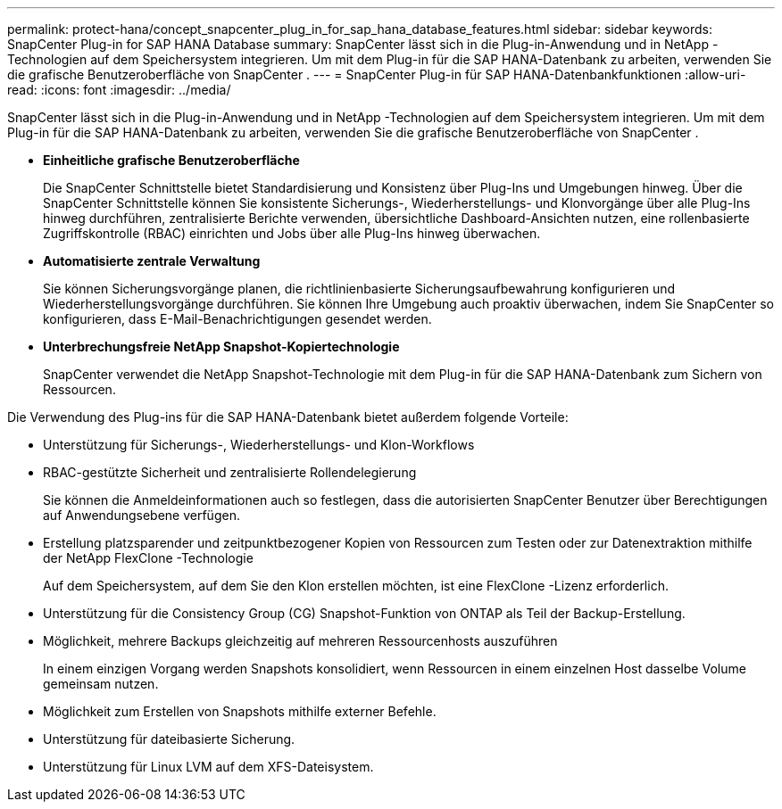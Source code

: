 ---
permalink: protect-hana/concept_snapcenter_plug_in_for_sap_hana_database_features.html 
sidebar: sidebar 
keywords: SnapCenter Plug-in for SAP HANA Database 
summary: SnapCenter lässt sich in die Plug-in-Anwendung und in NetApp -Technologien auf dem Speichersystem integrieren.  Um mit dem Plug-in für die SAP HANA-Datenbank zu arbeiten, verwenden Sie die grafische Benutzeroberfläche von SnapCenter . 
---
= SnapCenter Plug-in für SAP HANA-Datenbankfunktionen
:allow-uri-read: 
:icons: font
:imagesdir: ../media/


[role="lead"]
SnapCenter lässt sich in die Plug-in-Anwendung und in NetApp -Technologien auf dem Speichersystem integrieren.  Um mit dem Plug-in für die SAP HANA-Datenbank zu arbeiten, verwenden Sie die grafische Benutzeroberfläche von SnapCenter .

* *Einheitliche grafische Benutzeroberfläche*
+
Die SnapCenter Schnittstelle bietet Standardisierung und Konsistenz über Plug-Ins und Umgebungen hinweg.  Über die SnapCenter Schnittstelle können Sie konsistente Sicherungs-, Wiederherstellungs- und Klonvorgänge über alle Plug-Ins hinweg durchführen, zentralisierte Berichte verwenden, übersichtliche Dashboard-Ansichten nutzen, eine rollenbasierte Zugriffskontrolle (RBAC) einrichten und Jobs über alle Plug-Ins hinweg überwachen.

* *Automatisierte zentrale Verwaltung*
+
Sie können Sicherungsvorgänge planen, die richtlinienbasierte Sicherungsaufbewahrung konfigurieren und Wiederherstellungsvorgänge durchführen.  Sie können Ihre Umgebung auch proaktiv überwachen, indem Sie SnapCenter so konfigurieren, dass E-Mail-Benachrichtigungen gesendet werden.

* *Unterbrechungsfreie NetApp Snapshot-Kopiertechnologie*
+
SnapCenter verwendet die NetApp Snapshot-Technologie mit dem Plug-in für die SAP HANA-Datenbank zum Sichern von Ressourcen.



Die Verwendung des Plug-ins für die SAP HANA-Datenbank bietet außerdem folgende Vorteile:

* Unterstützung für Sicherungs-, Wiederherstellungs- und Klon-Workflows
* RBAC-gestützte Sicherheit und zentralisierte Rollendelegierung
+
Sie können die Anmeldeinformationen auch so festlegen, dass die autorisierten SnapCenter Benutzer über Berechtigungen auf Anwendungsebene verfügen.

* Erstellung platzsparender und zeitpunktbezogener Kopien von Ressourcen zum Testen oder zur Datenextraktion mithilfe der NetApp FlexClone -Technologie
+
Auf dem Speichersystem, auf dem Sie den Klon erstellen möchten, ist eine FlexClone -Lizenz erforderlich.

* Unterstützung für die Consistency Group (CG) Snapshot-Funktion von ONTAP als Teil der Backup-Erstellung.
* Möglichkeit, mehrere Backups gleichzeitig auf mehreren Ressourcenhosts auszuführen
+
In einem einzigen Vorgang werden Snapshots konsolidiert, wenn Ressourcen in einem einzelnen Host dasselbe Volume gemeinsam nutzen.

* Möglichkeit zum Erstellen von Snapshots mithilfe externer Befehle.
* Unterstützung für dateibasierte Sicherung.
* Unterstützung für Linux LVM auf dem XFS-Dateisystem.

